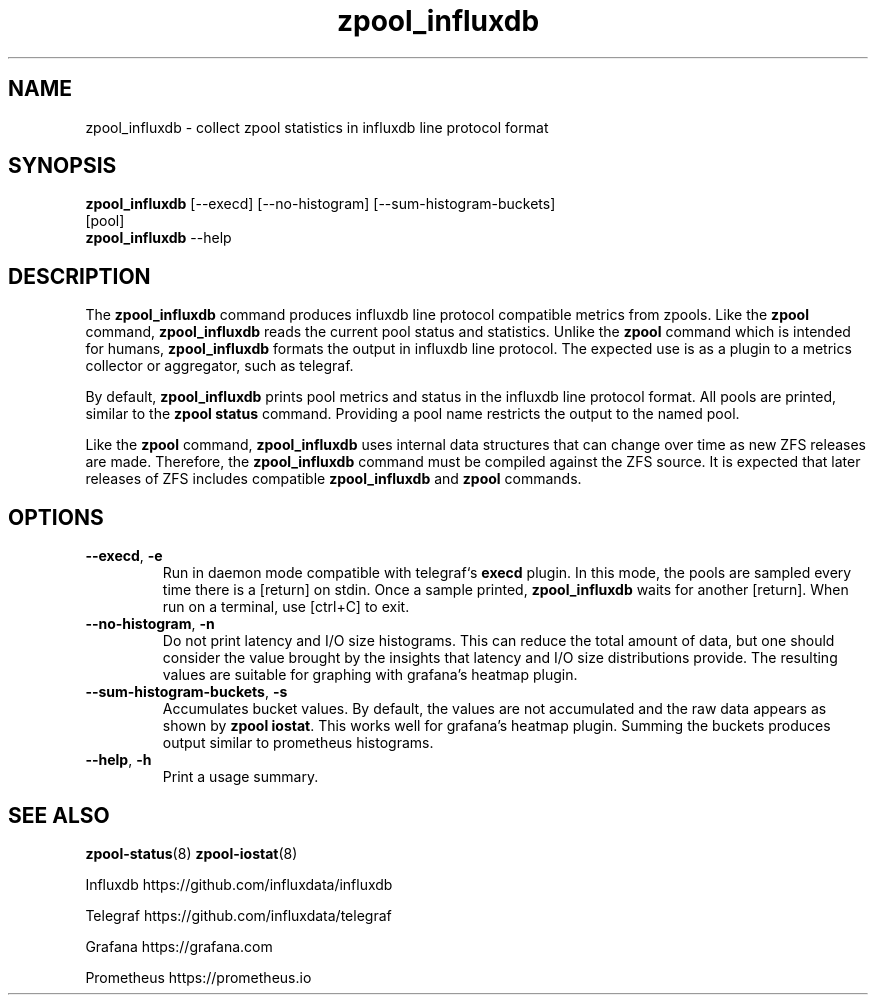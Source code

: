 .\"
.\" CDDL HEADER START
.\"
.\" The contents of this file are subject to the terms of the
.\" Common Development and Distribution License (the "License").
.\" You may not use this file except in compliance with the License.
.\"
.\" You can obtain a copy of the license at
.\" https://opensource.org/licenses/CDDL-1.0
.\" See the License for the specific language governing permissions
.\" and limitations under the License.
.\"
.\" When distributing Covered Code, include this CDDL HEADER in each
.\" file and include the License file at usr/src/OPENSOLARIS.LICENSE.
.\" If applicable, add the following below this CDDL HEADER, with the
.\" fields enclosed by brackets "[]" replaced with your own identifying
.\" information: Portions Copyright [yyyy] [name of copyright owner]
.\"
.\" CDDL HEADER END
.\"
.\"
.\" Copyright 2020 Richard Elling
.\" .Dd June 14, 2020
.TH zpool_influxdb 8
.SH NAME
zpool_influxdb \- collect zpool statistics in influxdb line protocol format
.SH SYNOPSIS
.LP
.nf
\fBzpool_influxdb\fR [--execd] [--no-histogram] [--sum-histogram-buckets]
[pool]
\fBzpool_influxdb\fR --help
.fi
.SH DESCRIPTION
The \fBzpool_influxdb\fR command produces influxdb line protocol compatible
metrics from zpools. Like the \fBzpool\fR command, \fBzpool_influxdb\fR
reads the current pool status and statistics. Unlike the \fBzpool\fR
command which is intended for humans, \fBzpool_influxdb\fR formats the
output in influxdb line protocol. The expected use is as a plugin to a
metrics collector or aggregator, such as telegraf.

By default, \fBzpool_influxdb\fR prints pool metrics and status in the
influxdb line protocol format. All pools are printed, similar to
the \fBzpool status\fR command. Providing a pool name restricts the
output to the named pool.

Like the \fBzpool\fR command, \fBzpool_influxdb\fR uses internal data
structures that can change over time as new ZFS releases are made.
Therefore, the \fBzpool_influxdb\fR command must be compiled against the
ZFS source. It is expected that later releases of ZFS includes compatible
\fBzpool_influxdb\fR and \fBzpool\fR commands.

.SH OPTIONS
.TP
\fB\--execd\fR, \fB-e\fR
Run in daemon mode compatible with telegraf`s \fBexecd\fR plugin.
In this mode, the pools are sampled every time there is a [return] on stdin.
Once a sample printed, \fBzpool_influxdb\fR waits for another [return].
When run on a terminal, use [ctrl+C] to exit.
.TP
\fB\--no-histogram\fR, \fB-n\fR
Do not print latency and I/O size histograms. This can reduce the total
amount of data, but one should consider the value brought by the insights
that latency and I/O size distributions provide. The resulting values
are suitable for graphing with grafana's heatmap plugin.
.TP
\fB--sum-histogram-buckets\fR, \fB-s\fR
Accumulates bucket values. By default, the values are not accumulated and
the raw data appears as shown by \fBzpool iostat\fR. This works well for
grafana's heatmap plugin. Summing the buckets produces output similar to
prometheus histograms.
.TP
\fB\--help\fR, \fB\-h\fR
Print a usage summary.

.SH SEE ALSO
.LP
\fBzpool-status\fR(8)
\fBzpool-iostat\fR(8)
.PP
Influxdb https://github.com/influxdata/influxdb
.PP
Telegraf https://github.com/influxdata/telegraf
.PP
Grafana https://grafana.com
.PP
Prometheus https://prometheus.io
